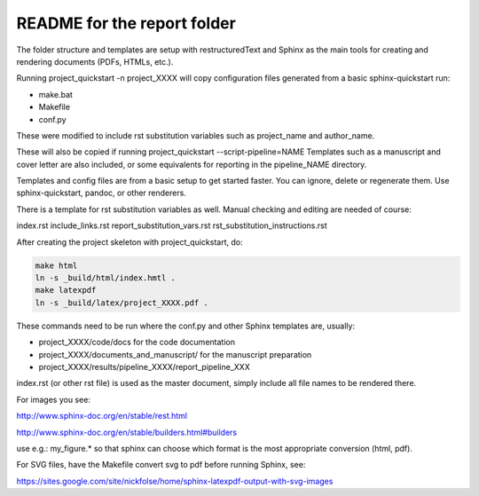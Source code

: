 ############################
README for the report folder
############################

The folder structure and templates are setup with restructuredText and Sphinx
as the main tools for creating and rendering documents (PDFs, HTMLs, etc.).

Running project_quickstart -n project_XXXX will copy configuration files generated
from a basic sphinx-quickstart run:

- make.bat
- Makefile
- conf.py

These were modified to include rst substitution variables such as project_name and author_name.

These will also be copied if running project_quickstart --script-pipeline=NAME
Templates such as a manuscript and cover letter are also included, or some
equivalents for reporting in the pipeline_NAME directory.

Templates and config files are from a basic setup to get started faster. 
You can ignore, delete or regenerate them. Use sphinx-quickstart, pandoc, or other renderers.

There is a template for rst substitution variables as well. Manual checking and editing 
are needed of course:

index.rst
include_links.rst
report_substitution_vars.rst
rst_substitution_instructions.rst

After creating the project skeleton with project_quickstart, do:

.. code-block::

	make html
	ln -s _build/html/index.hmtl .
	make latexpdf
	ln -s _build/latex/project_XXXX.pdf .

These commands need to be run where the conf.py and other Sphinx templates are,
usually:

- project_XXXX/code/docs for the code documentation
- project_XXXX/documents_and_manuscript/ for the manuscript preparation
- project_XXXX/results/pipeline_XXXX/report_pipeline_XXX

index.rst (or other rst file) is used as the master document, simply
include all file names to be rendered there.

For images you see:

http://www.sphinx-doc.org/en/stable/rest.html

http://www.sphinx-doc.org/en/stable/builders.html#builders

use e.g.: my_figure.* so that sphinx can choose which format is the most
appropriate conversion (html, pdf).

For SVG files, have the Makefile convert svg to pdf before running Sphinx, see:

https://sites.google.com/site/nickfolse/home/sphinx-latexpdf-output-with-svg-images


